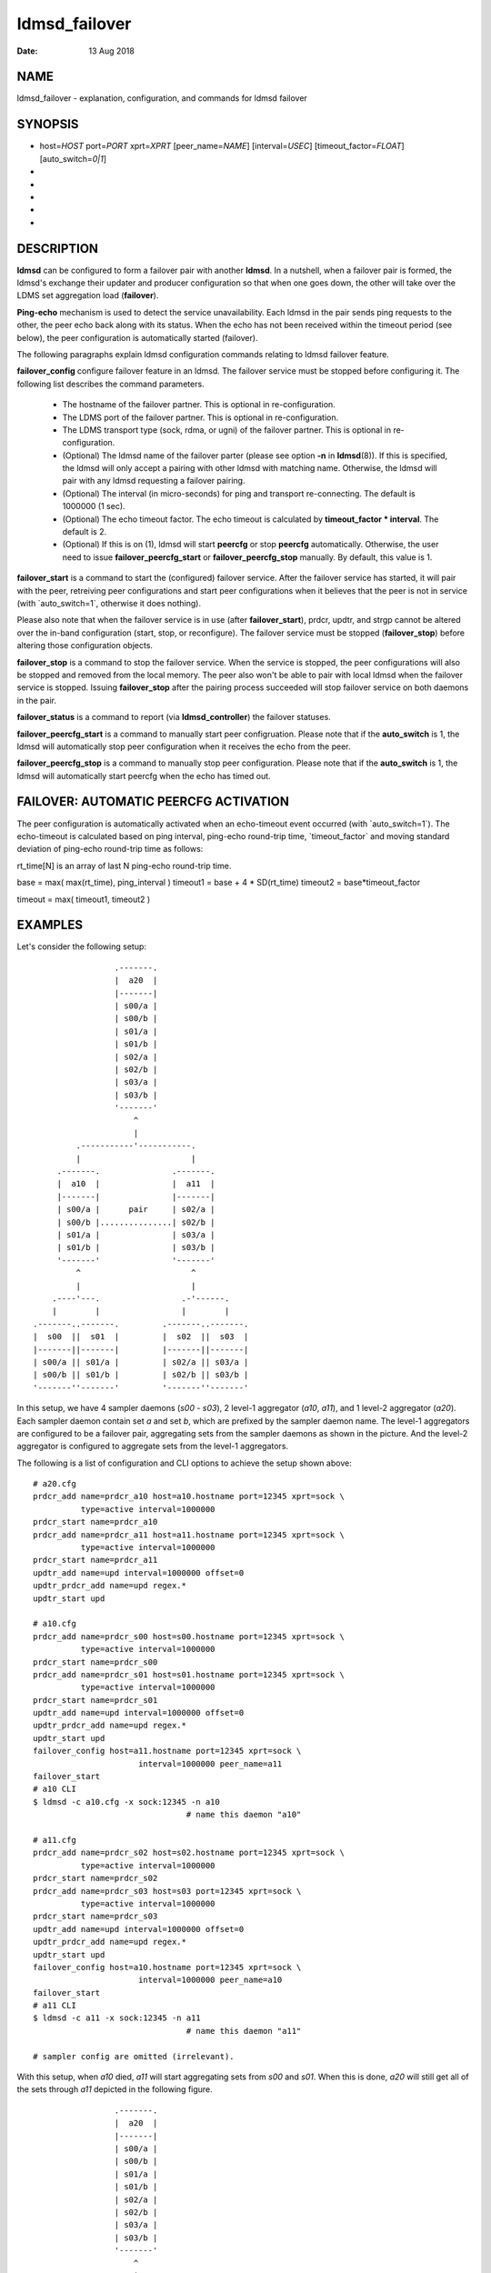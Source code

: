 ==============
ldmsd_failover
==============

:Date:   13 Aug 2018

NAME
====

ldmsd_failover - explanation, configuration, and commands for ldmsd failover

SYNOPSIS
========

-  host=\ *HOST* port=\ *PORT* xprt=\ *XPRT* [peer_name=\ *NAME*] [interval=\ *USEC*] [timeout_factor=\ *FLOAT*] [auto_switch=\ *0|1*]

-

-

-

-

-

DESCRIPTION
===========

**ldmsd** can be configured to form a failover pair with another **ldmsd**. In a nutshell, when a failover pair is formed, the ldmsd's exchange their updater and producer configuration so that when one goes down, the other will take over the LDMS set aggregation load (**failover**).

**Ping-echo** mechanism is used to detect the service unavailability. Each ldmsd in the pair sends ping requests to the other, the peer echo back along with its status. When the echo has not been received within the timeout period (see below), the peer configuration is automatically started (failover).

The following paragraphs explain ldmsd configuration commands relating to ldmsd failover feature.

**failover_config** configure failover feature in an ldmsd. The failover service must be stopped before configuring it. The following list describes the command parameters.

   -  The hostname of the failover partner. This is optional in re-configuration.

   -  The LDMS port of the failover partner. This is optional in re-configuration.

   -  The LDMS transport type (sock, rdma, or ugni) of the failover partner. This is optional in re-configuration.

   -  (Optional) The ldmsd name of the failover parter (please see option **-n** in **ldmsd**\ (8)). If this is specified, the ldmsd will only accept a pairing with other ldmsd with matching name. Otherwise, the ldmsd will pair with any ldmsd requesting a failover pairing.

   -  (Optional) The interval (in micro-seconds) for ping and transport re-connecting. The default is 1000000 (1 sec).

   -  (Optional) The echo timeout factor. The echo timeout is calculated by **timeout_factor \* interval**. The default is 2.

   -  (Optional) If this is on (1), ldmsd will start **peercfg** or stop **peercfg** automatically. Otherwise, the user need to issue **failover_peercfg_start** or **failover_peercfg_stop** manually. By default, this value is 1.

**failover_start** is a command to start the (configured) failover service. After the failover service has started, it will pair with the peer, retreiving peer configurations and start peer configurations when it believes that the peer is not in service (with \`auto_switch=1`, otherwise it does nothing).

Please also note that when the failover service is in use (after **failover_start**), prdcr, updtr, and strgp cannot be altered over the in-band configuration (start, stop, or reconfigure). The failover service must be stopped (**failover_stop**) before altering those configuration objects.

**failover_stop** is a command to stop the failover service. When the service is stopped, the peer configurations will also be stopped and removed from the local memory. The peer also won't be able to pair with local ldmsd when the failover service is stopped. Issuing **failover_stop** after the pairing process succeeded will stop failover service on both daemons in the pair.

**failover_status** is a command to report (via **ldmsd_controller**) the failover statuses.

**failover_peercfg_start** is a command to manually start peer configruation. Please note that if the **auto_switch** is 1, the ldmsd will automatically stop peer configuration when it receives the echo from the peer.

**failover_peercfg_stop** is a command to manually stop peer configuration. Please note that if the **auto_switch** is 1, the ldmsd will automatically start peercfg when the echo has timed out.

FAILOVER: AUTOMATIC PEERCFG ACTIVATION
======================================

The peer configuration is automatically activated when an echo-timeout event occurred (with \`auto_switch=1`). The echo-timeout is calculated based on ping interval, ping-echo round-trip time, \`timeout_factor\` and moving standard deviation of ping-echo round-trip time as follows:

rt_time[N] is an array of last N ping-echo round-trip time.

base = max( max(rt_time), ping_interval ) timeout1 = base + 4 \* SD(rt_time) timeout2 = base*timeout_factor

timeout = max( timeout1, timeout2 )

EXAMPLES
========

Let's consider the following setup:

::

                           .-------.
                           |  a20  |
                           |-------|
                           | s00/a |
                           | s00/b |
                           | s01/a |
                           | s01/b |
                           | s02/a |
                           | s02/b |
                           | s03/a |
                           | s03/b |
                           '-------'
                               ^
                               |
                   .-----------'-----------.
                   |                       |
               .-------.               .-------.
               |  a10  |               |  a11  |
               |-------|               |-------|
               | s00/a |      pair     | s02/a |
               | s00/b |...............| s02/b |
               | s01/a |               | s03/a |
               | s01/b |               | s03/b |
               '-------'               '-------'
                   ^                       ^
                   |                       |
              .----'---.                 .-'------.
              |        |                 |        |
          .-------..-------.         .-------..-------.
          |  s00  ||  s01  |         |  s02  ||  s03  |
          |-------||-------|         |-------||-------|
          | s00/a || s01/a |         | s02/a || s03/a |
          | s00/b || s01/b |         | s02/b || s03/b |
          '-------''-------'         '-------''-------'

In this setup, we have 4 sampler daemons (*s00* - *s03*), 2 level-1 aggregator (*a10*, *a11*), and 1 level-2 aggregator (*a20*). Each sampler daemon contain set *a* and set *b*, which are prefixed by the sampler daemon name. The level-1 aggregators are configured to be a failover pair, aggregating sets from the sampler daemons as shown in the picture. And the level-2 aggregator is configured to aggregate sets from the level-1 aggregators.

The following is a list of configuration and CLI options to achieve the setup shown above:

::

   # a20.cfg
   prdcr_add name=prdcr_a10 host=a10.hostname port=12345 xprt=sock \
             type=active interval=1000000
   prdcr_start name=prdcr_a10
   prdcr_add name=prdcr_a11 host=a11.hostname port=12345 xprt=sock \
             type=active interval=1000000
   prdcr_start name=prdcr_a11
   updtr_add name=upd interval=1000000 offset=0
   updtr_prdcr_add name=upd regex.*
   updtr_start upd

   # a10.cfg
   prdcr_add name=prdcr_s00 host=s00.hostname port=12345 xprt=sock \
             type=active interval=1000000
   prdcr_start name=prdcr_s00
   prdcr_add name=prdcr_s01 host=s01.hostname port=12345 xprt=sock \
             type=active interval=1000000
   prdcr_start name=prdcr_s01
   updtr_add name=upd interval=1000000 offset=0
   updtr_prdcr_add name=upd regex.*
   updtr_start upd
   failover_config host=a11.hostname port=12345 xprt=sock \
                         interval=1000000 peer_name=a11
   failover_start
   # a10 CLI
   $ ldmsd -c a10.cfg -x sock:12345 -n a10
                                   # name this daemon "a10"

   # a11.cfg
   prdcr_add name=prdcr_s02 host=s02.hostname port=12345 xprt=sock \
             type=active interval=1000000
   prdcr_start name=prdcr_s02
   prdcr_add name=prdcr_s03 host=s03 port=12345 xprt=sock \
             type=active interval=1000000
   prdcr_start name=prdcr_s03
   updtr_add name=upd interval=1000000 offset=0
   updtr_prdcr_add name=upd regex.*
   updtr_start upd
   failover_config host=a10.hostname port=12345 xprt=sock \
                         interval=1000000 peer_name=a10
   failover_start
   # a11 CLI
   $ ldmsd -c a11 -x sock:12345 -n a11
                                   # name this daemon "a11"

   # sampler config are omitted (irrelevant).

With this setup, when *a10* died, *a11* will start aggregating sets from *s00* and *s01*. When this is done, *a20* will still get all of the sets through *a11* depicted in the following figure.

::

                           .-------.
                           |  a20  |
                           |-------|
                           | s00/a |
                           | s00/b |
                           | s01/a |
                           | s01/b |
                           | s02/a |
                           | s02/b |
                           | s03/a |
                           | s03/b |
                           '-------'
                               ^
                               |
                               '-----------.
                                           |
               xxxxxxxxx               .-------.
               x  a10  x               |  a11  |
               x-------x               |-------|
               x s00/a x               | s00/a |
               x s00/b x               | s00/b |
               x s01/a x               | s01/a |
               x s01/b x               | s01/b |
               xxxxxxxxx               | s02/a |
                                       | s02/b |
                                       | s03/a |
                                       | s03/b |
                                       '-------'
                                           ^
                                           |
              .--------.-----------------.-'------.
              |        |                 |        |
          .-------..-------.         .-------..-------.
          |  s00  ||  s01  |         |  s02  ||  s03  |
          |-------||-------|         |-------||-------|
          | s00/a || s01/a |         | s02/a || s03/a |
          | s00/b || s01/b |         | s02/b || s03/b |
          '-------''-------'         '-------''-------'

When *a10* heartbeat is back, *a11* will stop its producers/updaters that were working in place of *a10*. The LDMS network is then recovered back to the original state in the first figure.

SEE ALSO
========

**ldmsd**\ (8), **ldms_quickstart**\ (7), **ldmsd_controller**\ (8)
